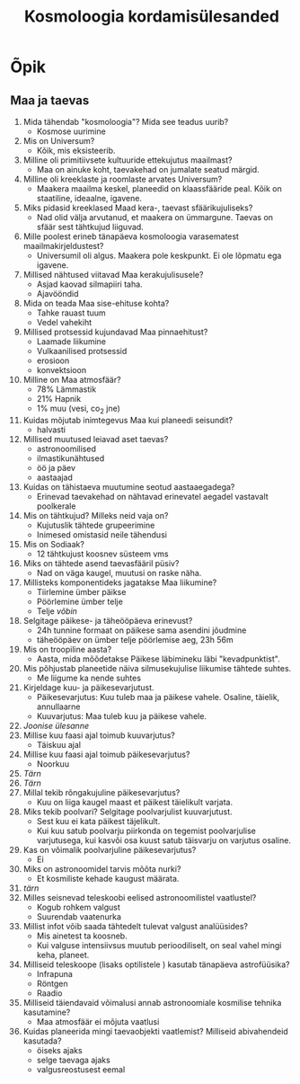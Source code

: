 #+title: Kosmoloogia kordamisülesanded

* Õpik

** Maa ja taevas

1. Mida tähendab "kosmoloogia"? Mida see teadus uurib?
   - Kosmose uurimine
2. Mis on Universum?
   - Kõik, mis eksisteerib.
3. Milline oli primitiivsete kultuuride ettekujutus maailmast?
   - Maa on ainuke koht, taevakehad on jumalate seatud märgid.
4. Milline oli kreeklaste ja roomlaste arvates Universum?
   - Maakera maailma keskel, planeedid on klaassfääride peal. Kõik on staatiline, ideaalne, igavene.
5. Miks pidasid kreeklased Maad kera-, taevast sfäärikujuliseks?
   - Nad olid välja arvutanud, et maakera on ümmargune. Taevas on sfäär sest tähtkujud liiguvad.
6. Mille poolest erineb tänapäeva kosmoloogia varasematest maailmakirjeldustest?
   - Universumil oli algus. Maakera pole keskpunkt. Ei ole lõpmatu ega igavene.
7. Millised nähtused viitavad Maa kerakujulisusele?
   - Asjad kaovad silmapiiri taha.
   - Ajavööndid
8. Mida on teada Maa sise-ehituse kohta?
   - Tahke rauast tuum
   - Vedel vahekiht
9. Millised protsessid kujundavad Maa pinnaehitust?
   - Laamade liikumine
   - Vulkaanilised protsessid
   - erosioon
   - konvektsioon
10. Milline on Maa atmosfäär?
    - 78% Lämmastik
    - 21% Hapnik
    - 1% muu (vesi, co_2 jne)
11. Kuidas mõjutab inimtegevus Maa kui planeedi seisundit?
    - halvasti
12. Millised muutused leiavad aset taevas?
    - astronoomilised
    - ilmastikunähtused
    - öö ja päev
    - aastaajad
13. Kuidas on tähistaeva muutumine seotud aastaaegadega?
    - Erinevad taevakehad on nähtavad erinevatel aegadel vastavalt poolkerale
14. Mis on tähtkujud? Milleks neid vaja on?
    - Kujutuslik tähtede grupeerimine
    - Inimesed omistasid neile tähendusi
15. Mis on Sodiaak?
    - 12 tähtkujust koosnev süsteem vms
16. Miks on tähtede asend taevasfääril püsiv?
    - Nad on väga kaugel, muutusi on raske näha.
17. Millisteks komponentideks jagatakse Maa liikumine?
    - Tiirlemine ümber päikse
    - Pöörlemine ümber telje
    - Telje /võbin/
18. Selgitage päikese- ja täheööpäeva erinevust?
    - 24h tunnine formaat on päikese sama asendini jõudmine
    - täheööpäev on ümber telje pöörlemise aeg, 23h 56m
19. Mis on troopiline aasta?
    - Aasta, mida mõõdetakse Päikese läbimineku läbi "kevadpunktist".
20. Mis põhjustab planeetide näiva silmusekujulise liikumise tähtede suhtes.
    - Me liigume ka nende suhtes
21. Kirjeldage kuu- ja päikesevarjutust.
    - Päikesevarjutus: Kuu tuleb maa ja päikese vahele. Osaline, täielik, annullaarne
    - Kuuvarjutus: Maa tuleb kuu ja päikese vahele.
22. /Joonise ülesanne/
23. Millise kuu faasi ajal toimub kuuvarjutus?
    - Täiskuu ajal
24. Millise kuu faasi ajal toimub päikesevarjutus?
    - Noorkuu
25. /Tärn/
26. /Tärn/
27. Millal tekib rõngakujuline päikesevarjutus?
    - Kuu on liiga kaugel maast et päikest täielikult varjata.
28. Miks tekib poolvari? Selgitage poolvarjulist kuuvarjutust.
    - Sest kuu ei kata päikest täjelikult.
    - Kui kuu satub poolvarju piirkonda on tegemist poolvarjulise varjutusega, kui kasvõi osa kuust satub täisvarju on varjutus osaline.
29. Kas on võimalik poolvarjuline päikesevarjutus?
    - Ei
30. Miks on astronoomidel tarvis mõõta nurki?
    - Et kosmiliste kehade kaugust määrata.
31. /tärn/
32. Milles seisnevad teleskoobi eelised astronoomilistel vaatlustel?
    - Kogub rohkem valgust
    - Suurendab vaatenurka
33. Millist infot võib saada tähtedelt tulevat valgust analüüsides?
    - Mis ainetest ta koosneb.
    - Kui valguse intensiivsus muutub perioodiliselt, on seal vahel mingi keha, planeet.
34. Milliseid teleskoope (lisaks optilistele ) kasutab tänapäeva astrofüüsika?
    - Infrapuna
    - Röntgen
    - Raadio
35. Milliseid täiendavaid võimalusi annab astronoomiale kosmilise tehnika kasutamine?
    - Maa atmosfäär ei mõjuta vaatlusi
36. Kuidas planeerida mingi taevaobjekti vaatlemist? Milliseid abivahendeid kasutada?
    - öiseks ajaks
    - selge taevaga ajaks
    - valgusreostusest eemal
